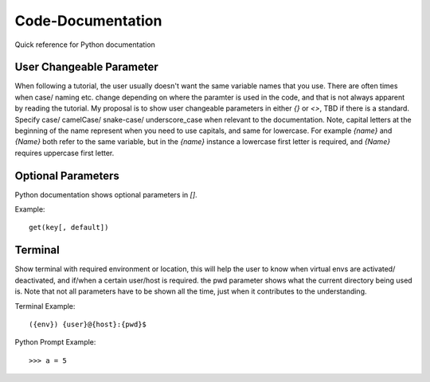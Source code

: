 Code-Documentation
==================

Quick reference for Python documentation

User Changeable Parameter
-------------------------

When following a tutorial, the user usually doesn't want the same variable names that you use. There are often times when case/ naming etc. change depending on where the paramter is used in the code, and that is not always apparent by reading the tutorial. My proposal is to show user changeable parameters in either `{}` or `<>`, TBD if there is a standard. Specify case/ camelCase/ snake-case/ underscore_case when relevant to the documentation. Note, capital letters at the beginning of the name represent when you need to use capitals, and same for lowercase. For example `{name}` and `{Name}` both refer to the same variable, but in the `{name}` instance a lowercase first letter is required, and `{Name}` requires uppercase first letter.

Optional Parameters
-------------------

Python documentation shows optional parameters in `[]`.

Example::

    get(key[, default])

Terminal
--------

Show terminal with required environment or location, this will help the user to know when virtual envs are activated/ deactivated, and if/when a certain user/host is required. the pwd parameter shows what the current directory being used is. Note that not all parameters have to be shown all the time, just when it contributes to the understanding. 

Terminal Example::

    ({env}) {user}@{host}:{pwd}$ 
    
Python Prompt Example::

    >>> a = 5
